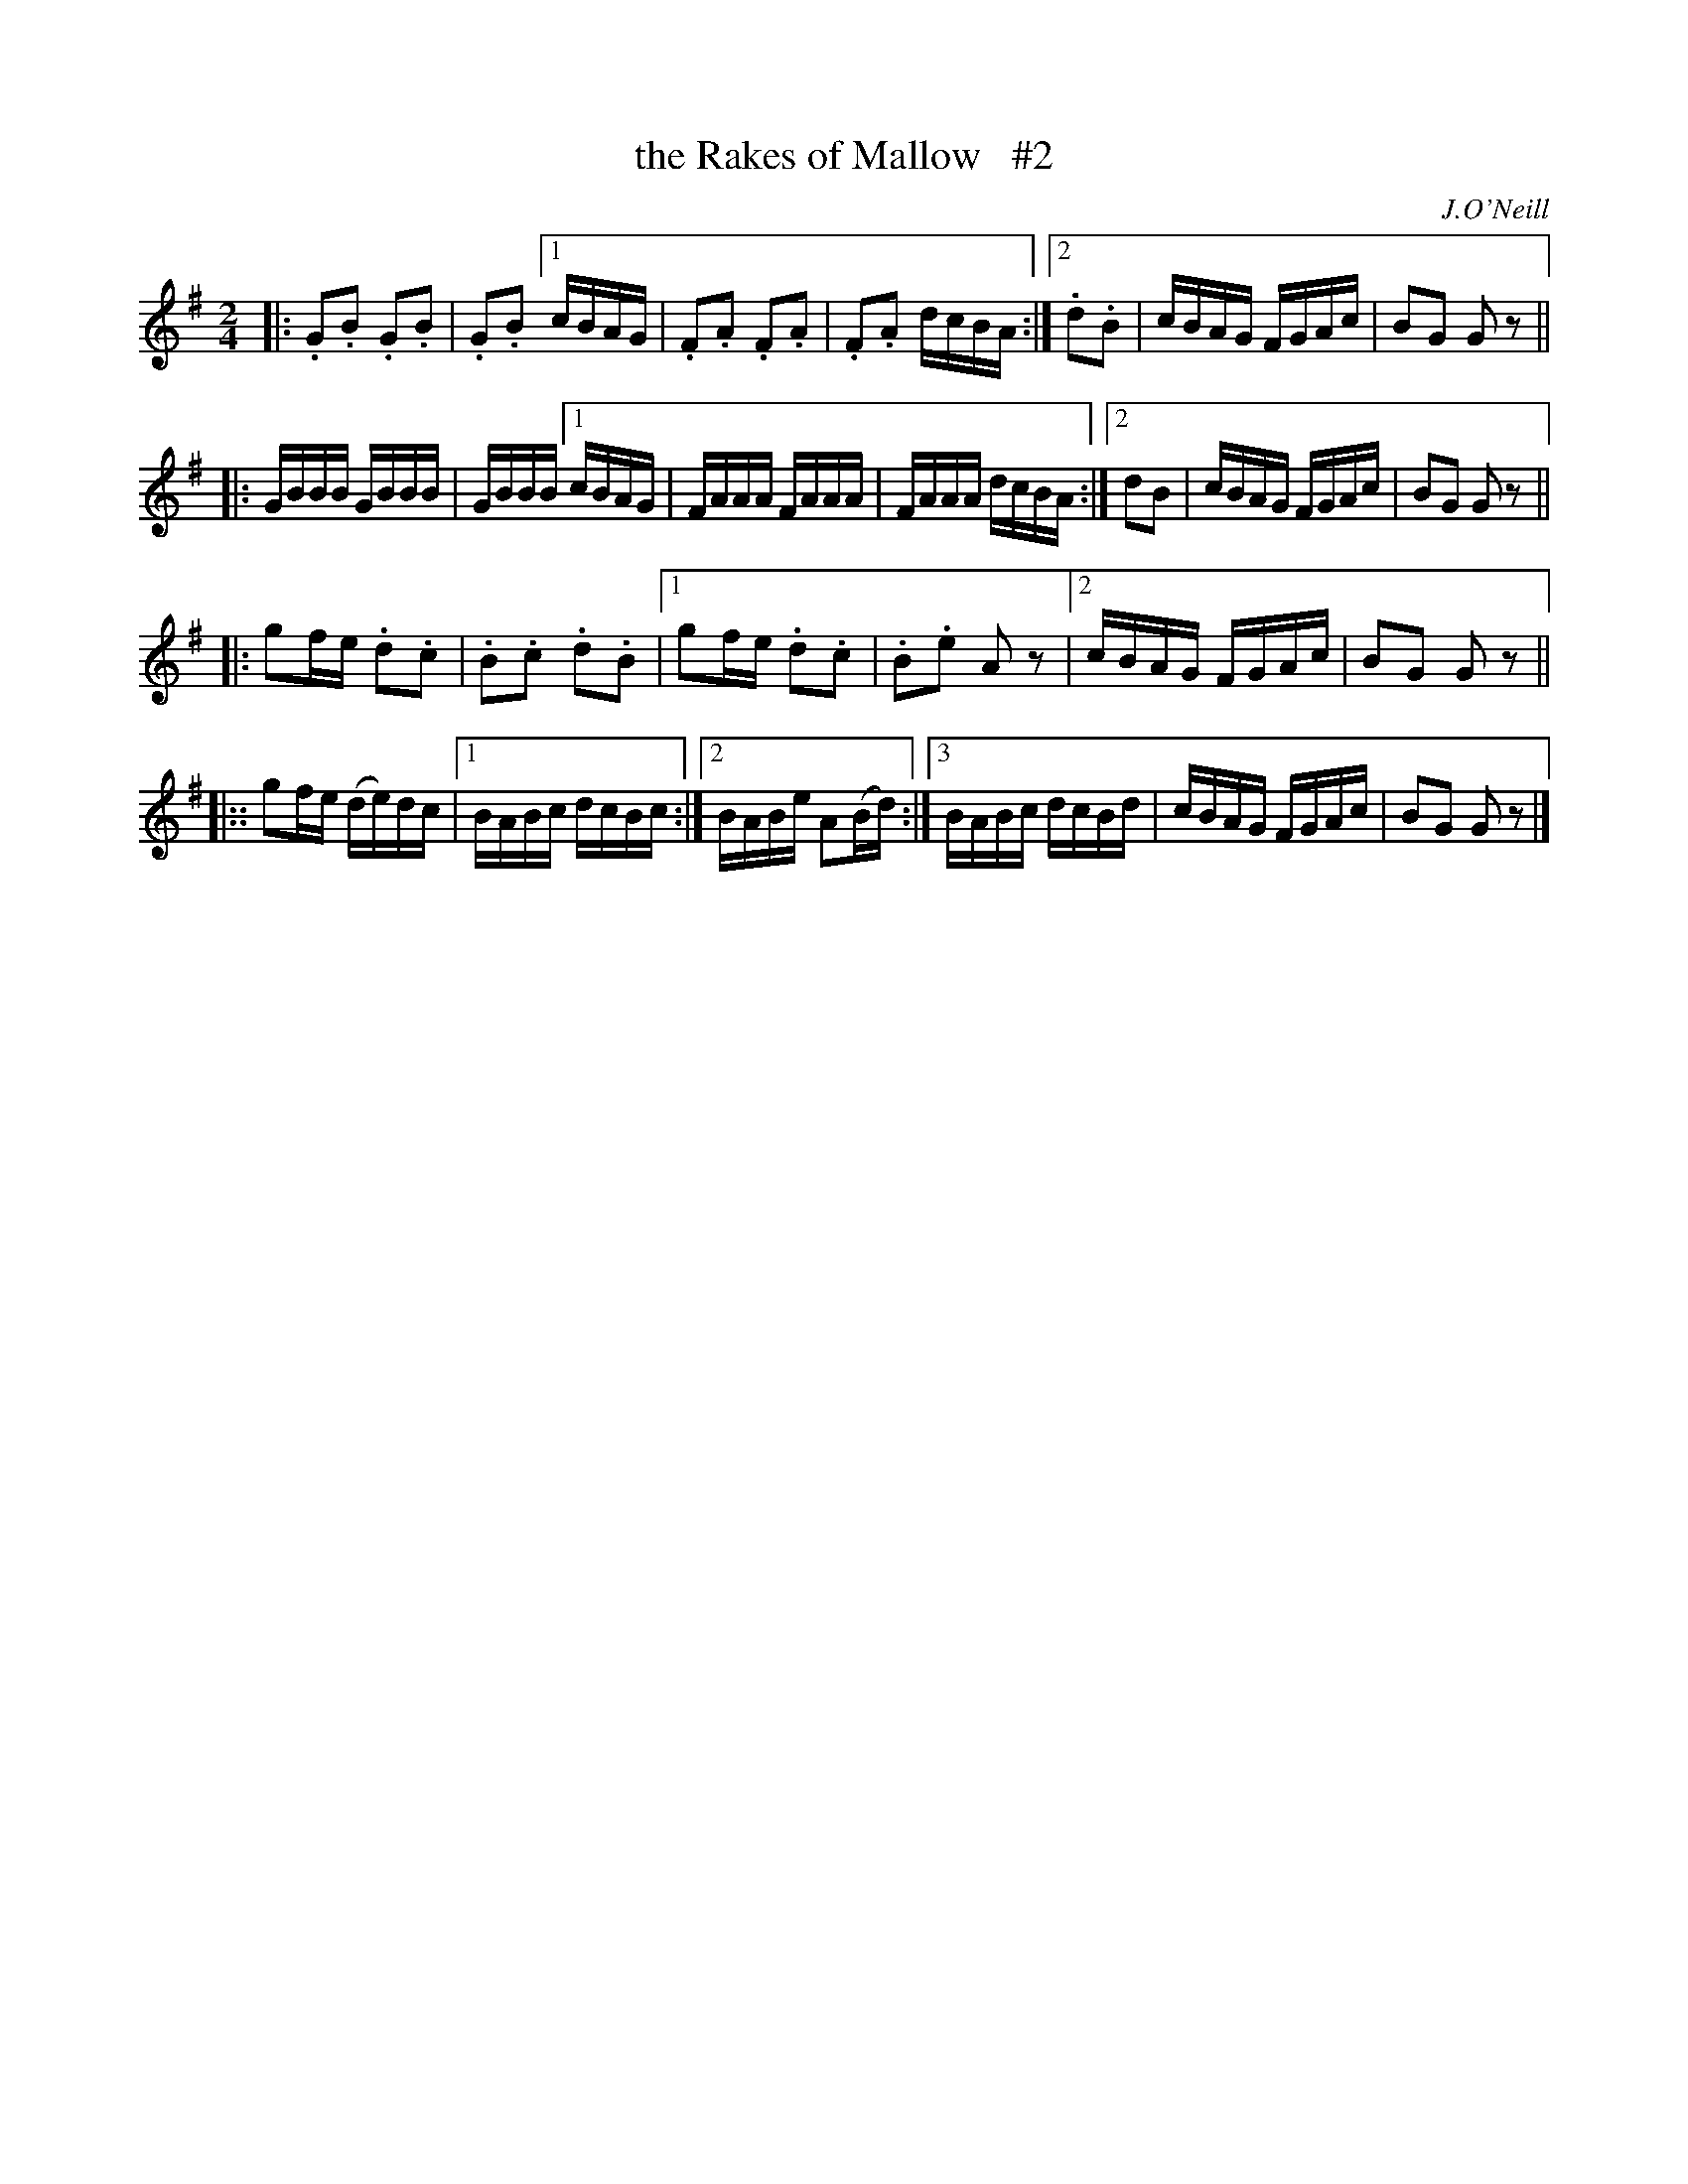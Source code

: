 X: 1814
T: the Rakes of Mallow   #2
R: march
%S: s:4 b:24(6+6+6+6)
M: 2/4
L: 1/16
B: O'Neill's 1850 #1814
O: J.O'Neill
Z: Bob Safranek, rjs@gsp.org
K: G
|: .G2.B2 .G2.B2 | .G2.B2 [1 cBAG | .F2.A2 .F2.A2 | .F2.A2 dcBA :|[2 .d2.B2 | cBAG FGAc | B2G2 G2 z2 ||
|: GBBB GBBB | GBBB [1 cBAG | FAAA FAAA | FAAA dcBA :|[2 d2B2 | cBAG FGAc | B2G2 G2 z2 ||
|: g2fe .d2.c2 | .B2.c2 .d2.B2 |[1 g2fe .d2.c2 | .B2.e2 A2 z2 |[2 cBAG FGAc | B2G2 G2 z2 ||
|:: g2fe (de)dc |1 BABc dcBc :|2 BABe A2(Bd) :|3 BABc dcBd | cBAG FGAc | B2G2 G2 z2 |]
